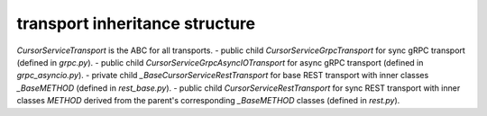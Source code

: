 
transport inheritance structure
_______________________________

`CursorServiceTransport` is the ABC for all transports.
- public child `CursorServiceGrpcTransport` for sync gRPC transport (defined in `grpc.py`).
- public child `CursorServiceGrpcAsyncIOTransport` for async gRPC transport (defined in `grpc_asyncio.py`).
- private child `_BaseCursorServiceRestTransport` for base REST transport with inner classes `_BaseMETHOD` (defined in `rest_base.py`).
- public child `CursorServiceRestTransport` for sync REST transport with inner classes `METHOD` derived from the parent's corresponding `_BaseMETHOD` classes (defined in `rest.py`).
